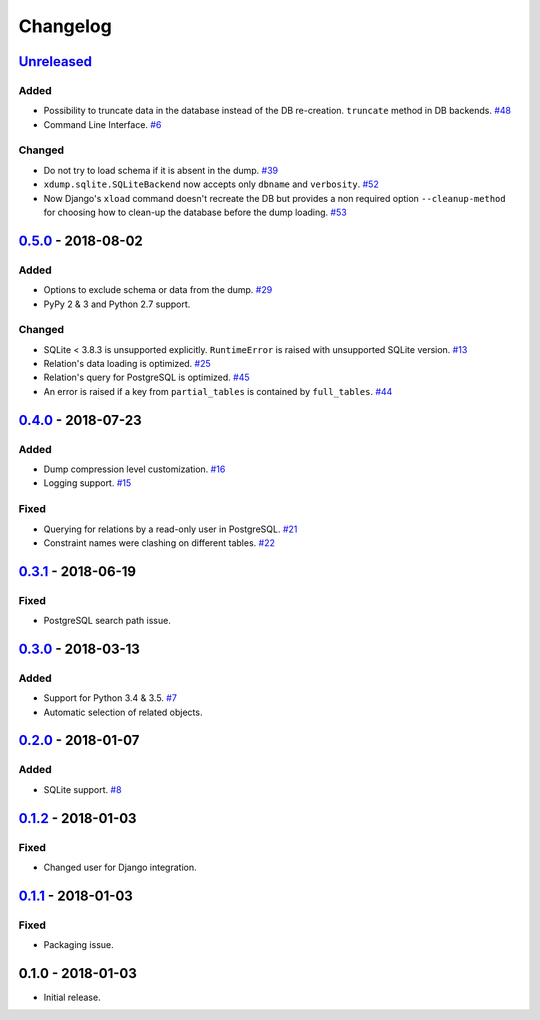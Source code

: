 .. _changelog:

Changelog
=========

`Unreleased`_
-------------

Added
~~~~~

- Possibility to truncate data in the database instead of the DB re-creation. ``truncate`` method in DB backends. `#48`_
- Command Line Interface. `#6`_

Changed
~~~~~~~

- Do not try to load schema if it is absent in the dump. `#39`_
- ``xdump.sqlite.SQLiteBackend`` now accepts only ``dbname`` and ``verbosity``. `#52`_
- Now Django's ``xload`` command doesn't recreate the DB but provides a non required option ``--cleanup-method`` for
  choosing how to clean-up the database before the dump loading. `#53`_

`0.5.0`_ - 2018-08-02
---------------------

Added
~~~~~

- Options to exclude schema or data from the dump. `#29`_
- PyPy 2 & 3 and Python 2.7 support.

Changed
~~~~~~~

- SQLite < 3.8.3 is unsupported explicitly. ``RuntimeError`` is raised with unsupported SQLite version. `#13`_
- Relation's data loading is optimized. `#25`_
- Relation's query for PostgreSQL is optimized. `#45`_
- An error is raised if a key from ``partial_tables`` is contained by ``full_tables``. `#44`_

`0.4.0`_ - 2018-07-23
---------------------

Added
~~~~~

- Dump compression level customization. `#16`_
- Logging support. `#15`_

Fixed
~~~~~

- Querying for relations by a read-only user in PostgreSQL. `#21`_
- Constraint names were clashing on different tables. `#22`_

`0.3.1`_ - 2018-06-19
---------------------

Fixed
~~~~~

- PostgreSQL search path issue.

`0.3.0`_ - 2018-03-13
---------------------

Added
~~~~~

- Support for Python 3.4 & 3.5. `#7`_
- Automatic selection of related objects.

`0.2.0`_ - 2018-01-07
---------------------

Added
~~~~~

- SQLite support. `#8`_

`0.1.2`_ - 2018-01-03
---------------------

Fixed
~~~~~

- Changed user for Django integration.

`0.1.1`_ - 2018-01-03
---------------------

Fixed
~~~~~

- Packaging issue.

0.1.0 - 2018-01-03
------------------

- Initial release.

.. _Unreleased: https://github.com/Stranger6667/xdump/compare/0.5.0...HEAD
.. _0.5.0: https://github.com/Stranger6667/xdump/compare/0.4.0...0.5.0
.. _0.4.0: https://github.com/Stranger6667/xdump/compare/0.3.1...0.4.0
.. _0.3.1: https://github.com/Stranger6667/xdump/compare/0.3.0...0.3.1
.. _0.3.0: https://github.com/Stranger6667/xdump/compare/0.2.0...0.3.0
.. _0.2.0: https://github.com/Stranger6667/xdump/compare/0.1.2...0.2.0
.. _0.1.2: https://github.com/Stranger6667/xdump/compare/0.1.1...0.1.2
.. _0.1.1: https://github.com/Stranger6667/xdump/compare/0.1.0...0.1.1

.. _#53: https://github.com/Stranger6667/xdump/issues/53
.. _#52: https://github.com/Stranger6667/xdump/issues/52
.. _#48: https://github.com/Stranger6667/xdump/issues/48
.. _#45: https://github.com/Stranger6667/xdump/issues/45
.. _#44: https://github.com/Stranger6667/xdump/issues/44
.. _#39: https://github.com/Stranger6667/xdump/issues/39
.. _#29: https://github.com/Stranger6667/xdump/issues/29
.. _#25: https://github.com/Stranger6667/xdump/issues/25
.. _#22: https://github.com/Stranger6667/xdump/issues/22
.. _#21: https://github.com/Stranger6667/xdump/issues/21
.. _#16: https://github.com/Stranger6667/xdump/issues/16
.. _#15: https://github.com/Stranger6667/xdump/issues/15
.. _#13: https://github.com/Stranger6667/xdump/issues/13
.. _#8: https://github.com/Stranger6667/xdump/issues/8
.. _#7: https://github.com/Stranger6667/xdump/issues/7
.. _#6: https://github.com/Stranger6667/xdump/issues/6

